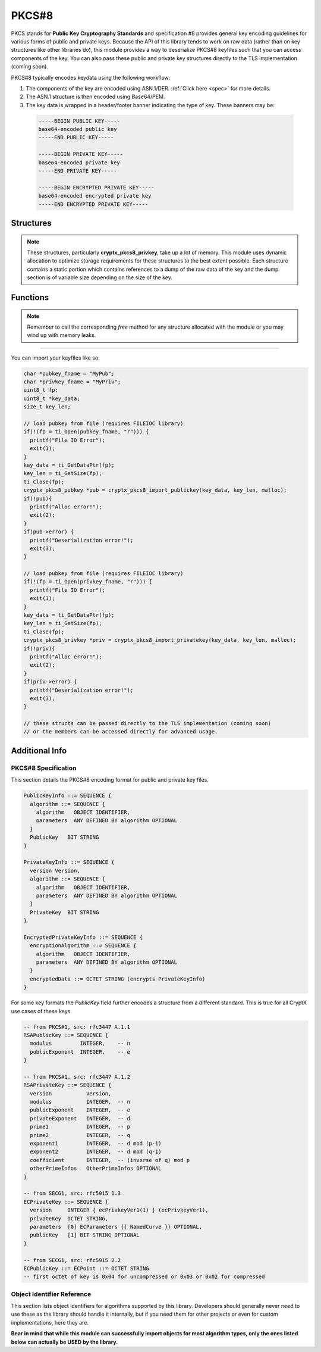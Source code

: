 .. _pkcs8:

PKCS#8
=========

.. raw:: html

  <p style="color:red; font-weight:bold; font-size:120%;">Module under development. Check back for updates.</p><p style="background:rgba(176,196,222,.5); padding:10px; font-family:Arial; margin:20px 0;"><span style="font-weight:bold;">Module Functionality</span><br />Provides functions for the import of PKCS#8-encoded public and private keys that can be used with the RSA and EC modules of this library.</p>

PKCS stands for **Public Key Cryptography Standards** and specification #8 provides general key encoding guidelines for various forms of public and private keys. Because the API of this library tends to work on raw data (rather than on key structures like other libraries do), this module provides a way to deserialize PKCS#8 keyfiles such that you can access components of the key. You can also pass these public and private key structures directly to the TLS implementation (coming soon).

PKCS#8 typically encodes keydata using the following workflow:

(1) The components of the key are encoded using ASN.1/DER. :ref:`Click here <spec>` for more details.
  
(2) The ASN.1 structure is then encoded using Base64/PEM.
(3) The key data is wrapped in a header/footer banner indicating the type of key. These banners may be:

  .. code-block:: c
  
    -----BEGIN PUBLIC KEY-----
    base64-encoded public key
    -----END PUBLIC KEY-----
    
    -----BEGIN PRIVATE KEY-----
    base64-encoded private key
    -----END PRIVATE KEY-----
    
    -----BEGIN ENCRYPTED PRIVATE KEY-----
    base64-encoded encrypted private key
    -----END ENCRYPTED PRIVATE KEY-----
  
  

Structures
_____________

.. doxygenstruct:: cryptx_pkcs8_pubkey
  :project: CryptX
  
.. doxygenstruct:: cryptx_pkcs8_privkey
  :project: CryptX
  
.. note::

  These structures, particularly **cryptx_pkcs8_privkey**, take up a lot of memory. This module uses dynamic allocation to optimize storage requirements for these structures to the best extent possible. Each structure contains a static portion which contains references to a dump of the raw data of the key and the dump section is of variable size depending on the size of the key.
 
Functions
__________
	
.. doxygenfunction:: cryptx_pkcs8_import_publickey
	:project: CryptX
 
.. doxygenfunction:: cryptx_pkcs8_import_privatekey
	:project: CryptX
 
.. doxygenfunction:: cryptx_pkcs8_free_publickey
	:project: CryptX
 
.. doxygenfunction:: cryptx_pkcs8_free_privatekey
	:project: CryptX
 
.. note::

  Remember to call the corresponding *free* method for any structure allocated with the module or you may wind up with memory leaks.

----

You can import your keyfiles like so:

.. code-block:: c

  char *pubkey_fname = "MyPub";
  char *privkey_fname = "MyPriv";
  uint8_t fp;
  uint8_t *key_data;
  size_t key_len;
  
  // load pubkey from file (requires FILEIOC library)
  if(!(fp = ti_Open(pubkey_fname, "r"))) {
    printf("File IO Error");
    exit(1);
  }
  key_data = ti_GetDataPtr(fp);
  key_len = ti_GetSize(fp);
  ti_Close(fp);
  cryptx_pkcs8_pubkey *pub = cryptx_pkcs8_import_publickey(key_data, key_len, malloc);
  if(!pub){
    printf("Alloc error!");
    exit(2);
  }
  if(pub->error) {
    printf("Deserialization error!");
    exit(3);
  }
  
  // load pubkey from file (requires FILEIOC library)
  if(!(fp = ti_Open(privkey_fname, "r"))) {
    printf("File IO Error");
    exit(1);
  }
  key_data = ti_GetDataPtr(fp);
  key_len = ti_GetSize(fp);
  ti_Close(fp);
  cryptx_pkcs8_privkey *priv = cryptx_pkcs8_import_privatekey(key_data, key_len, malloc);
  if(!priv){
    printf("Alloc error!");
    exit(2);
  }
  if(priv->error) {
    printf("Deserialization error!");
    exit(3);
  }
  
  // these structs can be passed directly to the TLS implementation (coming soon)
  // or the members can be accessed directly for advanced usage.
  
  
.. _spec:

Additional Info
________________

PKCS#8 Specification
^^^^^^^^^^^^^^^^^^^^^

This section details the PKCS#8 encoding format for public and private key files.

.. code-block:: asn1
    
  PublicKeyInfo ::= SEQUENCE {
    algorithm ::= SEQUENCE {
      algorithm   OBJECT IDENTIFIER,
      parameters  ANY DEFINED BY algorithm OPTIONAL
    }
    PublicKey   BIT STRING
  }

  PrivateKeyInfo ::= SEQUENCE {
    version Version,
    algorithm ::= SEQUENCE {
      algorithm   OBJECT IDENTIFIER,
      parameters  ANY DEFINED BY algorithm OPTIONAL
    }
    PrivateKey  BIT STRING
  }
  
  EncryptedPrivateKeyInfo ::= SEQUENCE {
    encryptionAlgorithm ::= SEQUENCE {
      algorithm   OBJECT IDENTIFIER,
      parameters  ANY DEFINED BY algorithm OPTIONAL
    }
    encryptedData ::= OCTET STRING (encrypts PrivateKeyInfo)
  }
  
For some key formats the *PublicKey* field further encodes a structure from a different standard. This is true for all CryptX use cases of these keys.

.. code-block:: asn1
      
    -- from PKCS#1, src: rfc3447 A.1.1
    RSAPublicKey ::= SEQUENCE {
      modulus         INTEGER,    -- n
      publicExponent  INTEGER,    -- e
    }
    
    -- from PKCS#1, src: rfc3447 A.1.2
    RSAPrivateKey ::= SEQUENCE {
      version           Version,
      modulus           INTEGER,  -- n
      publicExponent    INTEGER,  -- e
      privateExponent   INTEGER,  -- d
      prime1            INTEGER,  -- p
      prime2            INTEGER,  -- q
      exponent1         INTEGER,  -- d mod (p-1)
      exponent2         INTEGER,  -- d mod (q-1)
      coefficient       INTEGER,  -- (inverse of q) mod p
      otherPrimeInfos   OtherPrimeInfos OPTIONAL
    }
    
    -- from SECG1, src: rfc5915 1.3
    ECPrivateKey ::= SEQUENCE {
      version     INTEGER { ecPrivkeyVer1(1) } (ecPrivkeyVer1),
      privateKey  OCTET STRING,
      parameters  [0] ECParameters {{ NamedCurve }} OPTIONAL,
      publicKey   [1] BIT STRING OPTIONAL
    }
    
    -- from SECG1, src: rfc5915 2.2
    ECPublicKey ::= ECPoint ::= OCTET STRING
    -- first octet of key is 0x04 for uncompressed or 0x03 or 0x02 for compressed

Object Identifier Reference
^^^^^^^^^^^^^^^^^^^^^^^^^^^^

This section lists object identifiers for algorithms supported by this library. Developers should generally never need to use these as the library should handle it internally, but if you need them for other projects or even for custom implementations, here they are.

**Bear in mind that while this module can successfully import objects for most algorithm types, only the ones listed below can actually be USED by the library.**

.. doxygenvariable:: cryptx_pkcs8_objectid_rsa
  :project: CryptX

.. doxygenvariable:: cryptx_pkcs8_objectid_ec
  :project: CryptX

.. doxygenvariable:: cryptx_pkcs8_curveid_sect233k1
  :project: CryptX
